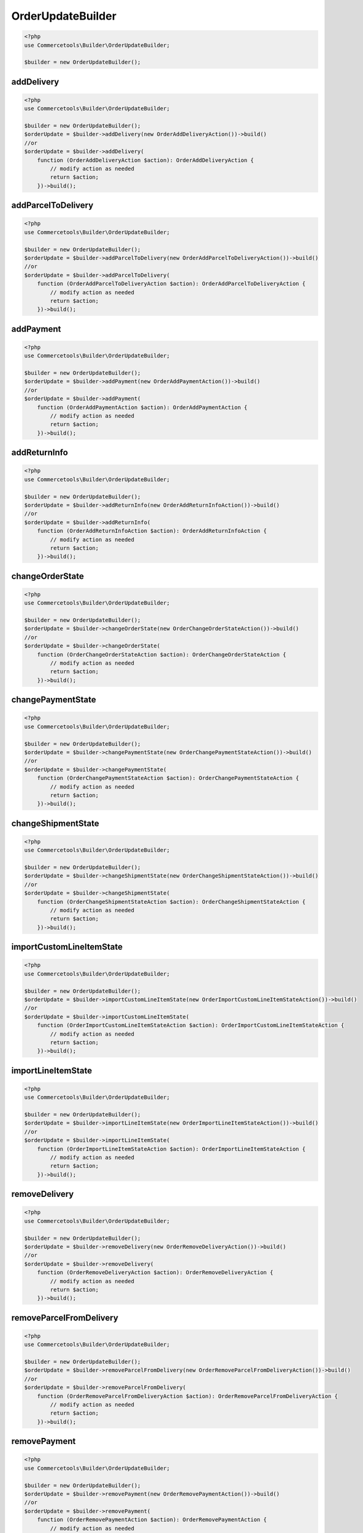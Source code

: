 .. _orderupdatebuilder:

========================================================
OrderUpdateBuilder
========================================================

.. code-block:: php
    :name: updatebuilder.orderupdatebuilder.examples.builder.php

    <?php
    use Commercetools\Builder\OrderUpdateBuilder;

    $builder = new OrderUpdateBuilder();


addDelivery
#########################################################

.. code-block:: php
    :name: updatebuilder.orderupdatebuilder.examples.addDelivery.php

    <?php
    use Commercetools\Builder\OrderUpdateBuilder;

    $builder = new OrderUpdateBuilder();
    $orderUpdate = $builder->addDelivery(new OrderAddDeliveryAction())->build()
    //or
    $orderUpdate = $builder->addDelivery(
        function (OrderAddDeliveryAction $action): OrderAddDeliveryAction {
            // modify action as needed
            return $action;
        })->build();

addParcelToDelivery
#########################################################

.. code-block:: php
    :name: updatebuilder.orderupdatebuilder.examples.addParcelToDelivery.php

    <?php
    use Commercetools\Builder\OrderUpdateBuilder;

    $builder = new OrderUpdateBuilder();
    $orderUpdate = $builder->addParcelToDelivery(new OrderAddParcelToDeliveryAction())->build()
    //or
    $orderUpdate = $builder->addParcelToDelivery(
        function (OrderAddParcelToDeliveryAction $action): OrderAddParcelToDeliveryAction {
            // modify action as needed
            return $action;
        })->build();

addPayment
#########################################################

.. code-block:: php
    :name: updatebuilder.orderupdatebuilder.examples.addPayment.php

    <?php
    use Commercetools\Builder\OrderUpdateBuilder;

    $builder = new OrderUpdateBuilder();
    $orderUpdate = $builder->addPayment(new OrderAddPaymentAction())->build()
    //or
    $orderUpdate = $builder->addPayment(
        function (OrderAddPaymentAction $action): OrderAddPaymentAction {
            // modify action as needed
            return $action;
        })->build();

addReturnInfo
#########################################################

.. code-block:: php
    :name: updatebuilder.orderupdatebuilder.examples.addReturnInfo.php

    <?php
    use Commercetools\Builder\OrderUpdateBuilder;

    $builder = new OrderUpdateBuilder();
    $orderUpdate = $builder->addReturnInfo(new OrderAddReturnInfoAction())->build()
    //or
    $orderUpdate = $builder->addReturnInfo(
        function (OrderAddReturnInfoAction $action): OrderAddReturnInfoAction {
            // modify action as needed
            return $action;
        })->build();

changeOrderState
#########################################################

.. code-block:: php
    :name: updatebuilder.orderupdatebuilder.examples.changeOrderState.php

    <?php
    use Commercetools\Builder\OrderUpdateBuilder;

    $builder = new OrderUpdateBuilder();
    $orderUpdate = $builder->changeOrderState(new OrderChangeOrderStateAction())->build()
    //or
    $orderUpdate = $builder->changeOrderState(
        function (OrderChangeOrderStateAction $action): OrderChangeOrderStateAction {
            // modify action as needed
            return $action;
        })->build();

changePaymentState
#########################################################

.. code-block:: php
    :name: updatebuilder.orderupdatebuilder.examples.changePaymentState.php

    <?php
    use Commercetools\Builder\OrderUpdateBuilder;

    $builder = new OrderUpdateBuilder();
    $orderUpdate = $builder->changePaymentState(new OrderChangePaymentStateAction())->build()
    //or
    $orderUpdate = $builder->changePaymentState(
        function (OrderChangePaymentStateAction $action): OrderChangePaymentStateAction {
            // modify action as needed
            return $action;
        })->build();

changeShipmentState
#########################################################

.. code-block:: php
    :name: updatebuilder.orderupdatebuilder.examples.changeShipmentState.php

    <?php
    use Commercetools\Builder\OrderUpdateBuilder;

    $builder = new OrderUpdateBuilder();
    $orderUpdate = $builder->changeShipmentState(new OrderChangeShipmentStateAction())->build()
    //or
    $orderUpdate = $builder->changeShipmentState(
        function (OrderChangeShipmentStateAction $action): OrderChangeShipmentStateAction {
            // modify action as needed
            return $action;
        })->build();

importCustomLineItemState
#########################################################

.. code-block:: php
    :name: updatebuilder.orderupdatebuilder.examples.importCustomLineItemState.php

    <?php
    use Commercetools\Builder\OrderUpdateBuilder;

    $builder = new OrderUpdateBuilder();
    $orderUpdate = $builder->importCustomLineItemState(new OrderImportCustomLineItemStateAction())->build()
    //or
    $orderUpdate = $builder->importCustomLineItemState(
        function (OrderImportCustomLineItemStateAction $action): OrderImportCustomLineItemStateAction {
            // modify action as needed
            return $action;
        })->build();

importLineItemState
#########################################################

.. code-block:: php
    :name: updatebuilder.orderupdatebuilder.examples.importLineItemState.php

    <?php
    use Commercetools\Builder\OrderUpdateBuilder;

    $builder = new OrderUpdateBuilder();
    $orderUpdate = $builder->importLineItemState(new OrderImportLineItemStateAction())->build()
    //or
    $orderUpdate = $builder->importLineItemState(
        function (OrderImportLineItemStateAction $action): OrderImportLineItemStateAction {
            // modify action as needed
            return $action;
        })->build();

removeDelivery
#########################################################

.. code-block:: php
    :name: updatebuilder.orderupdatebuilder.examples.removeDelivery.php

    <?php
    use Commercetools\Builder\OrderUpdateBuilder;

    $builder = new OrderUpdateBuilder();
    $orderUpdate = $builder->removeDelivery(new OrderRemoveDeliveryAction())->build()
    //or
    $orderUpdate = $builder->removeDelivery(
        function (OrderRemoveDeliveryAction $action): OrderRemoveDeliveryAction {
            // modify action as needed
            return $action;
        })->build();

removeParcelFromDelivery
#########################################################

.. code-block:: php
    :name: updatebuilder.orderupdatebuilder.examples.removeParcelFromDelivery.php

    <?php
    use Commercetools\Builder\OrderUpdateBuilder;

    $builder = new OrderUpdateBuilder();
    $orderUpdate = $builder->removeParcelFromDelivery(new OrderRemoveParcelFromDeliveryAction())->build()
    //or
    $orderUpdate = $builder->removeParcelFromDelivery(
        function (OrderRemoveParcelFromDeliveryAction $action): OrderRemoveParcelFromDeliveryAction {
            // modify action as needed
            return $action;
        })->build();

removePayment
#########################################################

.. code-block:: php
    :name: updatebuilder.orderupdatebuilder.examples.removePayment.php

    <?php
    use Commercetools\Builder\OrderUpdateBuilder;

    $builder = new OrderUpdateBuilder();
    $orderUpdate = $builder->removePayment(new OrderRemovePaymentAction())->build()
    //or
    $orderUpdate = $builder->removePayment(
        function (OrderRemovePaymentAction $action): OrderRemovePaymentAction {
            // modify action as needed
            return $action;
        })->build();

setBillingAddress
#########################################################

.. code-block:: php
    :name: updatebuilder.orderupdatebuilder.examples.setBillingAddress.php

    <?php
    use Commercetools\Builder\OrderUpdateBuilder;

    $builder = new OrderUpdateBuilder();
    $orderUpdate = $builder->setBillingAddress(new OrderSetBillingAddressAction())->build()
    //or
    $orderUpdate = $builder->setBillingAddress(
        function (OrderSetBillingAddressAction $action): OrderSetBillingAddressAction {
            // modify action as needed
            return $action;
        })->build();

setCustomField
#########################################################

.. code-block:: php
    :name: updatebuilder.orderupdatebuilder.examples.setCustomField.php

    <?php
    use Commercetools\Builder\OrderUpdateBuilder;

    $builder = new OrderUpdateBuilder();
    $orderUpdate = $builder->setCustomField(new OrderSetCustomFieldAction())->build()
    //or
    $orderUpdate = $builder->setCustomField(
        function (OrderSetCustomFieldAction $action): OrderSetCustomFieldAction {
            // modify action as needed
            return $action;
        })->build();

setCustomLineItemCustomField
#########################################################

.. code-block:: php
    :name: updatebuilder.orderupdatebuilder.examples.setCustomLineItemCustomField.php

    <?php
    use Commercetools\Builder\OrderUpdateBuilder;

    $builder = new OrderUpdateBuilder();
    $orderUpdate = $builder->setCustomLineItemCustomField(new OrderSetCustomLineItemCustomFieldAction())->build()
    //or
    $orderUpdate = $builder->setCustomLineItemCustomField(
        function (OrderSetCustomLineItemCustomFieldAction $action): OrderSetCustomLineItemCustomFieldAction {
            // modify action as needed
            return $action;
        })->build();

setCustomLineItemCustomType
#########################################################

.. code-block:: php
    :name: updatebuilder.orderupdatebuilder.examples.setCustomLineItemCustomType.php

    <?php
    use Commercetools\Builder\OrderUpdateBuilder;

    $builder = new OrderUpdateBuilder();
    $orderUpdate = $builder->setCustomLineItemCustomType(new OrderSetCustomLineItemCustomTypeAction())->build()
    //or
    $orderUpdate = $builder->setCustomLineItemCustomType(
        function (OrderSetCustomLineItemCustomTypeAction $action): OrderSetCustomLineItemCustomTypeAction {
            // modify action as needed
            return $action;
        })->build();

setCustomType
#########################################################

.. code-block:: php
    :name: updatebuilder.orderupdatebuilder.examples.setCustomType.php

    <?php
    use Commercetools\Builder\OrderUpdateBuilder;

    $builder = new OrderUpdateBuilder();
    $orderUpdate = $builder->setCustomType(new OrderSetCustomTypeAction())->build()
    //or
    $orderUpdate = $builder->setCustomType(
        function (OrderSetCustomTypeAction $action): OrderSetCustomTypeAction {
            // modify action as needed
            return $action;
        })->build();

setCustomerEmail
#########################################################

.. code-block:: php
    :name: updatebuilder.orderupdatebuilder.examples.setCustomerEmail.php

    <?php
    use Commercetools\Builder\OrderUpdateBuilder;

    $builder = new OrderUpdateBuilder();
    $orderUpdate = $builder->setCustomerEmail(new OrderSetCustomerEmailAction())->build()
    //or
    $orderUpdate = $builder->setCustomerEmail(
        function (OrderSetCustomerEmailAction $action): OrderSetCustomerEmailAction {
            // modify action as needed
            return $action;
        })->build();

setDeliveryAddress
#########################################################

.. code-block:: php
    :name: updatebuilder.orderupdatebuilder.examples.setDeliveryAddress.php

    <?php
    use Commercetools\Builder\OrderUpdateBuilder;

    $builder = new OrderUpdateBuilder();
    $orderUpdate = $builder->setDeliveryAddress(new OrderSetDeliveryAddressAction())->build()
    //or
    $orderUpdate = $builder->setDeliveryAddress(
        function (OrderSetDeliveryAddressAction $action): OrderSetDeliveryAddressAction {
            // modify action as needed
            return $action;
        })->build();

setDeliveryItems
#########################################################

.. code-block:: php
    :name: updatebuilder.orderupdatebuilder.examples.setDeliveryItems.php

    <?php
    use Commercetools\Builder\OrderUpdateBuilder;

    $builder = new OrderUpdateBuilder();
    $orderUpdate = $builder->setDeliveryItems(new OrderSetDeliveryItemsAction())->build()
    //or
    $orderUpdate = $builder->setDeliveryItems(
        function (OrderSetDeliveryItemsAction $action): OrderSetDeliveryItemsAction {
            // modify action as needed
            return $action;
        })->build();

setLineItemCustomField
#########################################################

.. code-block:: php
    :name: updatebuilder.orderupdatebuilder.examples.setLineItemCustomField.php

    <?php
    use Commercetools\Builder\OrderUpdateBuilder;

    $builder = new OrderUpdateBuilder();
    $orderUpdate = $builder->setLineItemCustomField(new OrderSetLineItemCustomFieldAction())->build()
    //or
    $orderUpdate = $builder->setLineItemCustomField(
        function (OrderSetLineItemCustomFieldAction $action): OrderSetLineItemCustomFieldAction {
            // modify action as needed
            return $action;
        })->build();

setLineItemCustomType
#########################################################

.. code-block:: php
    :name: updatebuilder.orderupdatebuilder.examples.setLineItemCustomType.php

    <?php
    use Commercetools\Builder\OrderUpdateBuilder;

    $builder = new OrderUpdateBuilder();
    $orderUpdate = $builder->setLineItemCustomType(new OrderSetLineItemCustomTypeAction())->build()
    //or
    $orderUpdate = $builder->setLineItemCustomType(
        function (OrderSetLineItemCustomTypeAction $action): OrderSetLineItemCustomTypeAction {
            // modify action as needed
            return $action;
        })->build();

setLocale
#########################################################

.. code-block:: php
    :name: updatebuilder.orderupdatebuilder.examples.setLocale.php

    <?php
    use Commercetools\Builder\OrderUpdateBuilder;

    $builder = new OrderUpdateBuilder();
    $orderUpdate = $builder->setLocale(new OrderSetLocaleAction())->build()
    //or
    $orderUpdate = $builder->setLocale(
        function (OrderSetLocaleAction $action): OrderSetLocaleAction {
            // modify action as needed
            return $action;
        })->build();

setOrderNumber
#########################################################

.. code-block:: php
    :name: updatebuilder.orderupdatebuilder.examples.setOrderNumber.php

    <?php
    use Commercetools\Builder\OrderUpdateBuilder;

    $builder = new OrderUpdateBuilder();
    $orderUpdate = $builder->setOrderNumber(new OrderSetOrderNumberAction())->build()
    //or
    $orderUpdate = $builder->setOrderNumber(
        function (OrderSetOrderNumberAction $action): OrderSetOrderNumberAction {
            // modify action as needed
            return $action;
        })->build();

setParcelItems
#########################################################

.. code-block:: php
    :name: updatebuilder.orderupdatebuilder.examples.setParcelItems.php

    <?php
    use Commercetools\Builder\OrderUpdateBuilder;

    $builder = new OrderUpdateBuilder();
    $orderUpdate = $builder->setParcelItems(new OrderSetParcelItemsAction())->build()
    //or
    $orderUpdate = $builder->setParcelItems(
        function (OrderSetParcelItemsAction $action): OrderSetParcelItemsAction {
            // modify action as needed
            return $action;
        })->build();

setParcelMeasurements
#########################################################

.. code-block:: php
    :name: updatebuilder.orderupdatebuilder.examples.setParcelMeasurements.php

    <?php
    use Commercetools\Builder\OrderUpdateBuilder;

    $builder = new OrderUpdateBuilder();
    $orderUpdate = $builder->setParcelMeasurements(new OrderSetParcelMeasurementsAction())->build()
    //or
    $orderUpdate = $builder->setParcelMeasurements(
        function (OrderSetParcelMeasurementsAction $action): OrderSetParcelMeasurementsAction {
            // modify action as needed
            return $action;
        })->build();

setParcelTrackingData
#########################################################

.. code-block:: php
    :name: updatebuilder.orderupdatebuilder.examples.setParcelTrackingData.php

    <?php
    use Commercetools\Builder\OrderUpdateBuilder;

    $builder = new OrderUpdateBuilder();
    $orderUpdate = $builder->setParcelTrackingData(new OrderSetParcelTrackingDataAction())->build()
    //or
    $orderUpdate = $builder->setParcelTrackingData(
        function (OrderSetParcelTrackingDataAction $action): OrderSetParcelTrackingDataAction {
            // modify action as needed
            return $action;
        })->build();

setReturnPaymentState
#########################################################

.. code-block:: php
    :name: updatebuilder.orderupdatebuilder.examples.setReturnPaymentState.php

    <?php
    use Commercetools\Builder\OrderUpdateBuilder;

    $builder = new OrderUpdateBuilder();
    $orderUpdate = $builder->setReturnPaymentState(new OrderSetReturnPaymentStateAction())->build()
    //or
    $orderUpdate = $builder->setReturnPaymentState(
        function (OrderSetReturnPaymentStateAction $action): OrderSetReturnPaymentStateAction {
            // modify action as needed
            return $action;
        })->build();

setReturnShipmentState
#########################################################

.. code-block:: php
    :name: updatebuilder.orderupdatebuilder.examples.setReturnShipmentState.php

    <?php
    use Commercetools\Builder\OrderUpdateBuilder;

    $builder = new OrderUpdateBuilder();
    $orderUpdate = $builder->setReturnShipmentState(new OrderSetReturnShipmentStateAction())->build()
    //or
    $orderUpdate = $builder->setReturnShipmentState(
        function (OrderSetReturnShipmentStateAction $action): OrderSetReturnShipmentStateAction {
            // modify action as needed
            return $action;
        })->build();

setShippingAddress
#########################################################

.. code-block:: php
    :name: updatebuilder.orderupdatebuilder.examples.setShippingAddress.php

    <?php
    use Commercetools\Builder\OrderUpdateBuilder;

    $builder = new OrderUpdateBuilder();
    $orderUpdate = $builder->setShippingAddress(new OrderSetShippingAddressAction())->build()
    //or
    $orderUpdate = $builder->setShippingAddress(
        function (OrderSetShippingAddressAction $action): OrderSetShippingAddressAction {
            // modify action as needed
            return $action;
        })->build();

transitionCustomLineItemState
#########################################################

.. code-block:: php
    :name: updatebuilder.orderupdatebuilder.examples.transitionCustomLineItemState.php

    <?php
    use Commercetools\Builder\OrderUpdateBuilder;

    $builder = new OrderUpdateBuilder();
    $orderUpdate = $builder->transitionCustomLineItemState(new OrderTransitionCustomLineItemStateAction())->build()
    //or
    $orderUpdate = $builder->transitionCustomLineItemState(
        function (OrderTransitionCustomLineItemStateAction $action): OrderTransitionCustomLineItemStateAction {
            // modify action as needed
            return $action;
        })->build();

transitionLineItemState
#########################################################

.. code-block:: php
    :name: updatebuilder.orderupdatebuilder.examples.transitionLineItemState.php

    <?php
    use Commercetools\Builder\OrderUpdateBuilder;

    $builder = new OrderUpdateBuilder();
    $orderUpdate = $builder->transitionLineItemState(new OrderTransitionLineItemStateAction())->build()
    //or
    $orderUpdate = $builder->transitionLineItemState(
        function (OrderTransitionLineItemStateAction $action): OrderTransitionLineItemStateAction {
            // modify action as needed
            return $action;
        })->build();

transitionState
#########################################################

.. code-block:: php
    :name: updatebuilder.orderupdatebuilder.examples.transitionState.php

    <?php
    use Commercetools\Builder\OrderUpdateBuilder;

    $builder = new OrderUpdateBuilder();
    $orderUpdate = $builder->transitionState(new OrderTransitionStateAction())->build()
    //or
    $orderUpdate = $builder->transitionState(
        function (OrderTransitionStateAction $action): OrderTransitionStateAction {
            // modify action as needed
            return $action;
        })->build();

updateSyncInfo
#########################################################

.. code-block:: php
    :name: updatebuilder.orderupdatebuilder.examples.updateSyncInfo.php

    <?php
    use Commercetools\Builder\OrderUpdateBuilder;

    $builder = new OrderUpdateBuilder();
    $orderUpdate = $builder->updateSyncInfo(new OrderUpdateSyncInfoAction())->build()
    //or
    $orderUpdate = $builder->updateSyncInfo(
        function (OrderUpdateSyncInfoAction $action): OrderUpdateSyncInfoAction {
            // modify action as needed
            return $action;
        })->build();

